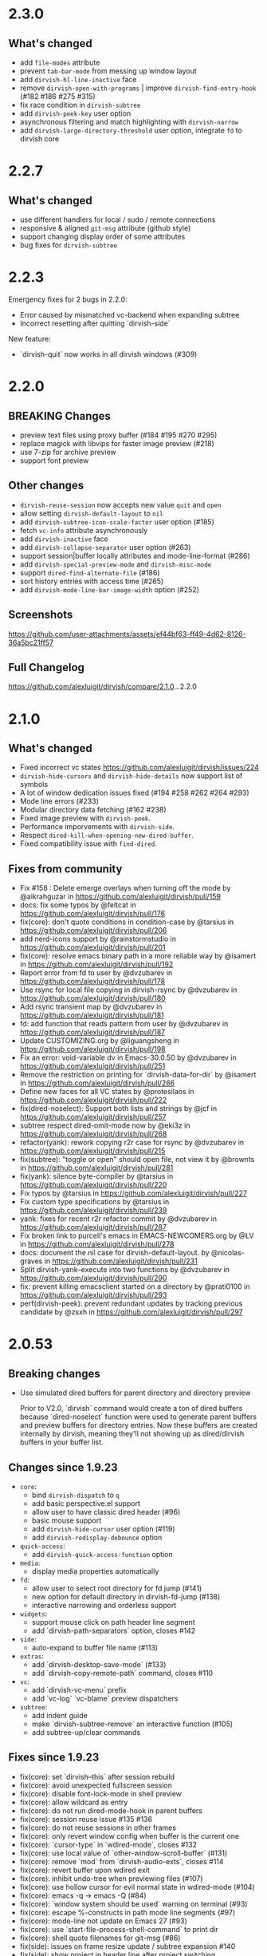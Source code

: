 * 2.3.0

** What's changed

+ add =file-modes= attribute
+ prevent =tab-bar-mode= from messing up window layout
+ add =dirvish-hl-line-inactive= face
+ remove =dirvish-open-with-programs= | improve =dirvish-find-entry-hook= (#182 #186 #275 #315)
+ fix race condition in =dirvish-subtree=
+ add =dirvish-peek-key= user option
+ asynchronous filtering and match highlighting with =dirvish-narrow=
+ add =dirvish-large-directory-threshold= user option, integrate =fd= to dirvish core

* 2.2.7

** What's changed

+ use different handlers for local / sudo / remote connections
+ responsive & aligned ~git-msg~ attribute (github style)
+ support changing display order of some attributes
+ bug fixes for ~dirvish-subtree~

* 2.2.3

Emergency fixes for 2 bugs in 2.2.0:

+ Error caused by mismatched vc-backend when expanding subtree
+ Incorrect resetting after quitting `dirvish-side`

New feature:

+ `dirvish-quit` now works in all dirvish windows (#309)

* 2.2.0

** BREAKING Changes

+ preview text files using proxy buffer (#184 #195 #270 #295)
+ replace magick with libvips for faster image preview (#218)
+ use 7-zip for archive preview
+ support font preview

** Other changes

+ ~dirvish-reuse-session~ now accepts new value =quit= and =open=
+ allow setting ~dirvish-default-layout~ to =nil=
+ add ~dirvish-subtree-icon-scale-factor~ user option (#185)
+ fetch =vc-info= attribute asynchronously
+ add ~dirvish-inactive~ face
+ add ~dirvish-collapse-separator~ user option (#263)
+ support session|buffer locally attributes and mode-line-format (#286)
+ add ~dirvish-special-preview-mode~ and ~dirvish-misc-mode~
+ support ~dired-find-alternate-file~ (#186)
+ sort history entries with access time (#265)
+ add ~dirvish-mode-line-bar-image-width~ option (#252)

** Screenshots

[[https://github.com/user-attachments/assets/ef44bf63-ff49-4d62-8126-36a5bc21ff57][https://github.com/user-attachments/assets/ef44bf63-ff49-4d62-8126-36a5bc21ff57]]

** Full Changelog

https://github.com/alexluigit/dirvish/compare/2.1.0...2.2.0

* 2.1.0

** What's changed

+ Fixed incorrect vc states https://github.com/alexluigit/dirvish/issues/224
+ ~dirvish-hide-cursors~ and ~dirvish-hide-details~ now support list of symbols
+ A lot of window dedication issues fixed (#194 #258 #262 #264 #293)
+ Mode line errors (#233)
+ Modular directory data fetching (#162 #238)
+ Fixed image preview with ~dirvish-peek~.
+ Performance imporvements with ~dirvish-side~.
+ Respect ~dired-kill-when-opening-new-dired-buffer~.
+ Fixed compatibility issue with =find-dired=.

** Fixes from community

+ Fix #158 : Delete emerge overlays when turning off the mode by @aikrahguzar in https://github.com/alexluigit/dirvish/pull/159
+ docs: fix some typos by @feltcat in https://github.com/alexluigit/dirvish/pull/176
+ fix(core): don't quote conditions in condition-case by @tarsius in https://github.com/alexluigit/dirvish/pull/206
+ add nerd-icons support by @rainstormstudio in https://github.com/alexluigit/dirvish/pull/201
+ fix(core): resolve emacs binary path in a more reliable way by @isamert in https://github.com/alexluigit/dirvish/pull/192
+ Report error from fd to user by @dvzubarev in https://github.com/alexluigit/dirvish/pull/178
+ Use rsync for local file copying in dirvish-rsync by @dvzubarev in https://github.com/alexluigit/dirvish/pull/180
+ Add rsync transient map by @dvzubarev in https://github.com/alexluigit/dirvish/pull/181
+ fd: add function that reads pattern from user by @dvzubarev in https://github.com/alexluigit/dirvish/pull/187
+ Update CUSTOMIZING.org by @liguangsheng in https://github.com/alexluigit/dirvish/pull/198
+ Fix an error: void-variable dv in Emacs-30.0.50 by @dvzubarev in https://github.com/alexluigit/dirvish/pull/251
+ Remove the restriction on printing for `dirvish-data-for-dir` by @isamert in https://github.com/alexluigit/dirvish/pull/266
+ Define new faces for all VC states by @protesilaos in https://github.com/alexluigit/dirvish/pull/222
+ fix(dired-noselect): Support both lists and strings by @jcf in https://github.com/alexluigit/dirvish/pull/257
+ subtree respect dired-omit-mode now by @eki3z in https://github.com/alexluigit/dirvish/pull/268
+ refactor(yank): rework copying r2r case for rsync by @dvzubarev in https://github.com/alexluigit/dirvish/pull/215
+ fix(subtree): "toggle or open" should open file, not view it by @brownts in https://github.com/alexluigit/dirvish/pull/281
+ fix(yank): silence byte-compiler by @tarsius in https://github.com/alexluigit/dirvish/pull/220
+ Fix typos by @tarsius in https://github.com/alexluigit/dirvish/pull/227
+ Fix custom type specifications by @tarsius in https://github.com/alexluigit/dirvish/pull/239
+ yank: fixes for recent r2r refactor commit by @dvzubarev in https://github.com/alexluigit/dirvish/pull/287
+ Fix broken link to purcell's emacs in EMACS-NEWCOMERS.org by @LV in https://github.com/alexluigit/dirvish/pull/278
+ docs: document the nil case for dirvish-default-layout. by @nicolas-graves in https://github.com/alexluigit/dirvish/pull/231
+ Split dirvish-yank--execute into two functions by @dvzubarev in https://github.com/alexluigit/dirvish/pull/290
+ fix: prevent killing emacsclient started on a directory by @prati0100 in https://github.com/alexluigit/dirvish/pull/293
+ perf(dirvish-peek): prevent redundant updates by tracking previous candidate by @zsxh in https://github.com/alexluigit/dirvish/pull/297

* 2.0.53

** Breaking changes

+ Use simulated dired buffers for parent directory and directory preview

  Prior to V2.0, `dirvish` command would create a ton of dired buffers because
  `dired-noselect` function were used to generate parent buffers and preview
  buffers for directory entries.  Now these buffers are created internally by
  dirvish, meaning they'll not showing up as dired/dirvish buffers in your
  buffer list.

** Changes since 1.9.23

+ =core=:
  - bind ~dirvish-dispatch~ to ~q~
  - add basic perspective.el support
  - allow user to have classic dired header (#96)
  - basic mouse support
  - add ~dirvish-hide-cursor~ user option (#119)
  - add ~dirvish-redisplay-debounce~ option
+ =quick-access=:
  - add ~dirvish-quick-access-function~ option
+ =media=:
  - display media properties automatically
+ =fd=:
  - allow user to select root directory for fd jump (#141)
  - new option for default directory in dirvish-fd-jump (#138)
  - interactive narrowing and orderless support
+ =widgets=:
  - support mouse click on path header line segment
  - add `dirvish-path-separators` option, closes #142
+ =side=:
  - auto-expand to buffer file name (#113)
+ =extras=:
  - add `dirvish-desktop-save-mode` (#133)
  - add `dirvish-copy-remote-path` command, closes #110
+ =vc=:
  - add `dirvish-vc-menu` prefix
  - add `vc-log` `vc-blame` preview dispatchers
+ =subtree=:
  - add indent guide
  - make `dirvish-subtree-remove` an interactive function (#105)
  - add subtree-up/clear commands

** Fixes since 1.9.23

- fix(core): set `dirvish--this` after session rebuild
- fix(core): avoid unexpected fullscreen session
- fix(core): disable font-lock-mode in shell preview
- fix(core): allow wildcard as entry
- fix(core): do not run dired-mode-hook in parent buffers
- fix(core): session reuse issue #135 #136
- fix(core): do not reuse sessions in other frames
- fix(core): only revert window config when buffer is the current one
- fix(core): `cursor-type` in `wdired-mode`, closes #132
- fix(core): use local value of `other-window-scroll-buffer` (#131)
- fix(core): remove `mod` from `dirvish-audio-exts`, closes #114
- fix(core): revert buffer upon wdired exit
- fix(core): inhibit undo-tree when previewing files (#107)
- fix(core): use hollow cursor for evil normal state in wdired-mode (#104)
- fix(core): emacs -q -> emacs -Q (#84)
- fix(core): `window system should be used` warning on terminal (#93)
- fix(core): escape %-constructs in path mode line segments (#97)
- fix(core): mode-line not update on Emacs 27 (#93)
- fix(core): use `start-file-process-shell-command` to print dir
- fix(core): shell quote filenames for git-msg (#86)
- fix(side): issues on frame resize update / subtree expansion #140
- fix(side): show project in header line after project switching
- fix(tramp): support TRAMP connections with nongnu ls
- fix(yank): backup existed files instead of new files
- fix(subtree): revert buffer correctly in emerged buffer
- fix(subtree): ensure directory name ends with / on TRAMP
- fix(extras): autoload `dirvish-copy-*`, closes #129
- fix(extras): add offset when aligning text in TTY sessions (#115)
- fix(extras): args-out-of-range error on file-size attribute
- fix(fd): handle systems using `fdfind` by default (#122)
- fix(fd): improve GNU ls detection (#92)
- fix(collapse): endless while loop

* 1.9.23
** Breaking changes

+ Extract =dirvish-media= from =dirvish=

  - ~dirvish-auto-cache-threshold~ -> ~dirvish-media-auto-cache-threshold~
  - New faces: ~dirvish-media-info-heading~, ~dirvish-media-info-property-key~
  - New command: ~dirvish-media-properties~

** Changes since 1.8.14

+ =ls=: apply switches to current session on M-RET ([[https://github.com/alexluigit/dirvish/issues/63][#63]])
+ =narrow=: C-g to cancel the narrowing / custom regex builder
+ =emerge=:
  - Add ~dirvish-emerge-toggle-current-group~ command to to toggle the visibility of the group
  - Add ~dirvish-emerge-group-heading-map~, TAB -> ~dirvish-emerge-toggle-current-group~
  - Add ~dirvish-emerge-next/previous-group~ commands
  - Add some predicates

** Fixes since 1.8.14

+ =core=:
  - revert to `dirvish-mode` after quit `wdired-mode`
  - guard `dired-current-directory` in dwim target ([[https://github.com/alexluigit/dirvish/issues/78][#78]])
  - scroll preview util buffer with `scroll-other-window`
  - set buffer-modified-p to nil at startup
  - kill session util buffers on dirvish-kill-buffer-h
  - rename obsolete command in `dirvish-dispatch`
  - highlight current line in any case
  - reuse fullscreen sessions unconditionally ([[https://github.com/alexluigit/dirvish/issues/64][#64]])
  - kill overlapping session correctly ([[https://github.com/alexluigit/dirvish/issues/64][#64]])
+ =emerge=:
  - apply changes in transient menu to buffer
  - infinite while loop
  - expunge invisible overlay property
+ =subtree=: revert subtrees after emerging groups
+ =extras=: increase file size string length to 8 ([[https://github.com/alexluigit/dirvish/issues/77][#77]])
+ =peek=: get candidate retriever at runtime ([[https://github.com/alexluigit/dirvish/issues/70][#70]])
+ =bookmark=: void variable error ([[https://github.com/alexluigit/dirvish/issues/75][#75]])
+ =narrow=: drop the overlay approach, accommodate subtree ([[https://github.com/alexluigit/dirvish/issues/67][#67]])

* 1.8.14
** Breaking changes

+ New extension: =dirvish-subtree=
+ New extension: =dirvish-collapse=
+ New extension: =dirvish-emerge=
+ New extension: =dirvish-fd=
+ New extension: =dirvish-narrow=
+ Require =transient.el= (inbuilt with Emacs 28)
  + Extract =dirvish-ls= from =dirvish-menu=
  + Extract =dirvish-bookmark= from =dirvish-menu=
  + Extract =dirvish-history= from =dirvish-menu=
  + Move ~dirvish-dispatch~ command from =dirvish-menu= to core.
+ Extract =dirvish-icons= from =dirvish-extras=

** Changes since 1.3.20

The lazy rendering and async I/O mechanism got a lot of improvements, Dirvish
even outperforms Dired in terms of opening big directories.

+ =vc=: use fringe-bitmap to display vc-state attribute
+ =yank=: use TRAMP when SRC and DEST are in the same host ([[https://github.com/alexluigit/dirvish/issues/37][#37]])
+ =core=: add ~dirvish-open-with-programs~ user option
+ =core=: add ~dirvish-mode-line-position~ user option
+ =core=: deprecate ~dirvish-dired~ command

** Fixes since 1.3.20

+ =core=: remove killed buffers from ~dv-roots~
+ =core=: hide dired header when exiting wdired-mode
+ =core=: ensure ~quit-window~ kill all dirvish buffers
+ =core=: incorrect ~default-directory~ for ~find-file~ ([[https://github.com/alexluigit/dirvish/issues/53][#53]])
+ =core=: do not quote filename when open externally ([[https://github.com/alexluigit/dirvish/issues/51][#51]])
+ =core=: Emacs crashes from dead index dirvish buffer ([[https://github.com/alexluigit/dirvish/issues/49][#49]])
+ =core=: uppercased file extensions
+ =core=: file name error on external file opening
+ =core=: make header/footer window dedicated ([[https://github.com/alexluigit/dirvish/issues/46][#46]])
+ =extras=: wrong-type-argument error in ~file-size-human-readable~
+ =core=: ensure the right cursor position when resuming
+ =core=: use new dirvish session for bookmark restoring
+ =core=: void :child prop caused by ~with-ivy-window~
+ =core=: ensure cursor hiding in ~evil-mode~ ([[https://github.com/alexluigit/dirvish/issues/43][#43]])

* 1.3.20
** Breaking changes

+ Add TRAMP support for ~dirvish-yank~ and friends

** Changes since 1.2.0

+ =extras=: more mode-line segments ([[https://github.com/alexluigit/dirvish/issues/42][#42]])
+ =extras=: add ~dirvish-switch-layout~ command ([[https://github.com/alexluigit/dirvish/issues/33][#33]])
+ =core=: add symlink mode line ([[https://github.com/alexluigit/dirvish/issues/41][#41]])
+ =extras=: make ~file-size~ files count in directories ([[https://github.com/alexluigit/dirvish/issues/40][#40]])
+ =core=: add ~dirvish-dwim~ command
+ =core=: add auto cache facility ([[https://github.com/alexluigit/dirvish/issues/28][#28]])
+ =extras=: add ~dirvish-go-forward/backward-history~ cmds ([[https://github.com/alexluigit/dirvish/issues/32][#32]])
+ =yank=: add ~dirvish-yank-overwrite-existing-files~ option ([[https://github.com/alexluigit/dirvish/issues/38][#38]])
+ =core=: add ~free-space~ mode-line segment [[https://github.com/alexluigit/dirvish/issues/31][#31]])
+ =menu=: add ~dirvish-quicksort~ command ([[https://github.com/alexluigit/dirvish/issues/27][#27]])
+ =core=: add ~dirvish-hide-details~ user option
+ =menu=: add ~dirvish-ls-switches-menu~ prefix
+ =side=: add ~dirvish-side-follow-project-switch~ option ([[https://github.com/alexluigit/dirvish/issues/24][#24]])
+ =side=: make window of ~dirvish-side~ dedicated
+ =side=: add ~dirvish-side-follow-buffer-file~ option
+ =preview=: support remote files
+ =core=: add ~dirvish-enabled-features-on-remote~ option
+ =extras=: add ~dirvish-total-file-size~ command
+ =extras=: add ~dirvish-copy-file-true-path~ command

** Fixes since 1.2.0

+ =core=: avoid util buffer get created after session kill
+ =core=: remove builtin attributes from dirvish--available-attrs
+ =core=: remove redundant session initialization
+ =core=: find-dired mode-line segment
+ =core=: retrieve path for auto cache correctly
+ =extras=: file permission error
+ =yank=: remote-to-remote handler
+ =core=: preserve size of header window when showing transient
+ =yank=: ensure new names when not overwrite ([[https://github.com/alexluigit/dirvish/issues/38][#38]])
+ =yank=: ensure live source file buffers
+ =yank=: autoload, recursive hardlink, errors on name collision
+ =menu=: add dirvish-quicksort to available-prefixs
+ =vc=: vc-info modeline segment
+ =core=: get correct dwim target
+ =core=: set ~face-remapping-alist~ only when it's non-nil ([[https://github.com/alexluigit/dirvish/issues/36][#36]])
+ =core=: reuse old session when calling ~dirvish--noselect~ ([[https://github.com/alexluigit/dirvish/issues/35][#35]])
+ =core=: inhibit vc follow link prompt while previewing ([[https://github.com/alexluigit/dirvish/issues/25][#25]])
+ =core=: initialize ~dirvish~ from side window correctly
+ =side=: remember new project root
+ =core=: raise error for overlapping fullscreen session
+ =core=: goto correct child-entry
+ =side=: problematic ~delete-window~ call
+ =core=: get project root properly
+ =core=: ensure correct index path
+ =yank=: disable file size calculation upon task start ([[https://github.com/alexluigit/dirvish/issues/23][#23]])
+ =core=: slow navigation on TRAMP ([[https://github.com/alexluigit/dirvish/issues/21][#21]])
+ =peek=: invalid metadata in ivy-read ([[https://github.com/alexluigit/dirvish/issues/20][#20]])

* 1.2.0
** Breaking changes

+ support asynchronous Dired listing.
+ scope awareness

** Changes since 1.0.0

+ =side=: enable isolated atts/preview-dps/mode-line-format
+ =side=: add ~dirvish-side-open-file-window-function~ option
+ =vc=: add ~vc-info~ mode line segment
+ =extras=: add ~expand-state~ attribute
+ =peek=: support ~ivy-mode~ and builtin ~icomplete[-vertical]-mode~
+ =core=: allow user to disable the history tracking
+ =core=: add ~dirvish-hl-line~ face

** Fixes since 1.0.0

+ =core=: ensure correct cache image path on Windows ([[https://github.com/alexluigit/dirvish/issues/15][#15]])
+ =core=: video thumbnail generation ([[https://github.com/alexluigit/dirvish/issues/19][#19]])
+ =vc=:   adjust position of ~vc-state~ attribute
+ =side=: ensure preview update on fullscreen toggle
+ =side=: use fixed width for side window
+ =side=: keep the side window alive on =delete-other-windows=
+ =core=: avoid void session error on window quit
+ =core=: error at initialization when ~dired-hide-details-mode~ is turned off
+ =core=: ensure retrieving dwim-target from live window
+ =core=: hide cursor in utility buffers

* 1.0.0

First release.
